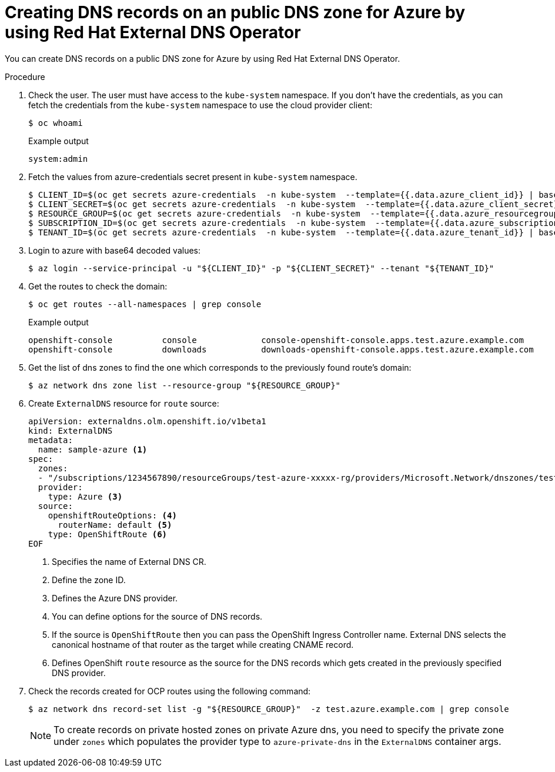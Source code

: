 // Module included in the following assemblies:
//
// * networking/external_dns_operator/nw-creating-dns-records-on-azure.adoc

:_mod-docs-content-type: PROCEDURE
[id="nw-control-dns-records-public-hosted-zone-azure_{context}"]
= Creating DNS records on an public DNS zone for Azure by using Red Hat External DNS Operator

You can create DNS records on a public DNS zone for Azure by using Red Hat External DNS Operator.

.Procedure

. Check the user. The user must have access to the `kube-system` namespace. If you don’t have the credentials, as you can fetch the credentials from the `kube-system` namespace to use the cloud provider client:
+
[source,terminal]
----
$ oc whoami
----
+
.Example output
[source,terminal]
----
system:admin
----

. Fetch the values from azure-credentials secret present in `kube-system` namespace.
+
[source,terminal]
----
$ CLIENT_ID=$(oc get secrets azure-credentials  -n kube-system  --template={{.data.azure_client_id}} | base64 -d)
$ CLIENT_SECRET=$(oc get secrets azure-credentials  -n kube-system  --template={{.data.azure_client_secret}} | base64 -d)
$ RESOURCE_GROUP=$(oc get secrets azure-credentials  -n kube-system  --template={{.data.azure_resourcegroup}} | base64 -d)
$ SUBSCRIPTION_ID=$(oc get secrets azure-credentials  -n kube-system  --template={{.data.azure_subscription_id}} | base64 -d)
$ TENANT_ID=$(oc get secrets azure-credentials  -n kube-system  --template={{.data.azure_tenant_id}} | base64 -d)
----

. Login to azure with base64 decoded values:
+
[source,terminal]
----
$ az login --service-principal -u "${CLIENT_ID}" -p "${CLIENT_SECRET}" --tenant "${TENANT_ID}"
----

. Get the routes to check the domain:
+
[source,terminal]
----
$ oc get routes --all-namespaces | grep console
----
+
.Example output
[source,terminal]
----
openshift-console          console             console-openshift-console.apps.test.azure.example.com                       console             https   reencrypt/Redirect     None
openshift-console          downloads           downloads-openshift-console.apps.test.azure.example.com                     downloads           http    edge/Redirect          None
----

. Get the list of dns zones to find the one which corresponds to the previously found route's domain:
+
[source,terminal]
----
$ az network dns zone list --resource-group "${RESOURCE_GROUP}"
----

. Create `ExternalDNS` resource for `route` source:
+
[source,yaml]
----
apiVersion: externaldns.olm.openshift.io/v1beta1
kind: ExternalDNS
metadata:
  name: sample-azure <1>
spec:
  zones:
  - "/subscriptions/1234567890/resourceGroups/test-azure-xxxxx-rg/providers/Microsoft.Network/dnszones/test.azure.example.com" <2>
  provider:
    type: Azure <3>
  source:
    openshiftRouteOptions: <4>
      routerName: default <5>
    type: OpenShiftRoute <6>
EOF
----
<1> Specifies the name of External DNS CR.
<2> Define the zone ID.
<3> Defines the Azure DNS provider.
<4> You can define options for the source of DNS records.
<5> If the source is `OpenShiftRoute` then you can pass the OpenShift Ingress Controller name. External DNS selects the canonical hostname of that router as the target while creating CNAME record.
<6> Defines OpenShift `route` resource as the source for the DNS records which gets created in the previously specified DNS provider.

. Check the records created for OCP routes using the following command:
+
[source,terminal]
----
$ az network dns record-set list -g "${RESOURCE_GROUP}"  -z test.azure.example.com | grep console
----
+
[NOTE]
====
To create records on private hosted zones on private Azure dns, you need to specify the private zone under `zones` which populates the provider type to `azure-private-dns` in the `ExternalDNS` container args.
====
